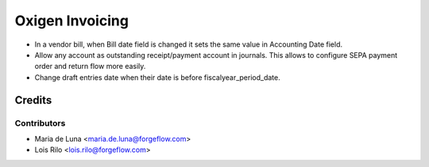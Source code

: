 ==================
Oxigen Invoicing
==================

* In a vendor bill, when Bill date field is changed it sets the same value in
  Accounting Date field.
* Allow any account as outstanding receipt/payment account in journals. This allows
  to configure SEPA payment order and return flow more easily.
* Change draft entries date when their date is before fiscalyear_period_date.

Credits
=======

Contributors
------------

* Maria de Luna <maria.de.luna@forgeflow.com>
* Lois Rilo <lois.rilo@forgeflow.com>
